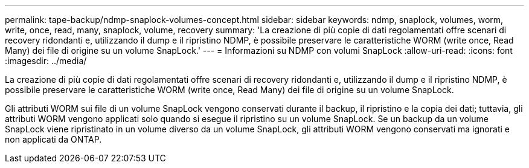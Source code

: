 ---
permalink: tape-backup/ndmp-snaplock-volumes-concept.html 
sidebar: sidebar 
keywords: ndmp, snaplock, volumes, worm, write, once, read, many, snaplock, volume, recovery 
summary: 'La creazione di più copie di dati regolamentati offre scenari di recovery ridondanti e, utilizzando il dump e il ripristino NDMP, è possibile preservare le caratteristiche WORM (write once, Read Many) dei file di origine su un volume SnapLock.' 
---
= Informazioni su NDMP con volumi SnapLock
:allow-uri-read: 
:icons: font
:imagesdir: ../media/


[role="lead"]
La creazione di più copie di dati regolamentati offre scenari di recovery ridondanti e, utilizzando il dump e il ripristino NDMP, è possibile preservare le caratteristiche WORM (write once, Read Many) dei file di origine su un volume SnapLock.

Gli attributi WORM sui file di un volume SnapLock vengono conservati durante il backup, il ripristino e la copia dei dati; tuttavia, gli attributi WORM vengono applicati solo quando si esegue il ripristino su un volume SnapLock. Se un backup da un volume SnapLock viene ripristinato in un volume diverso da un volume SnapLock, gli attributi WORM vengono conservati ma ignorati e non applicati da ONTAP.
